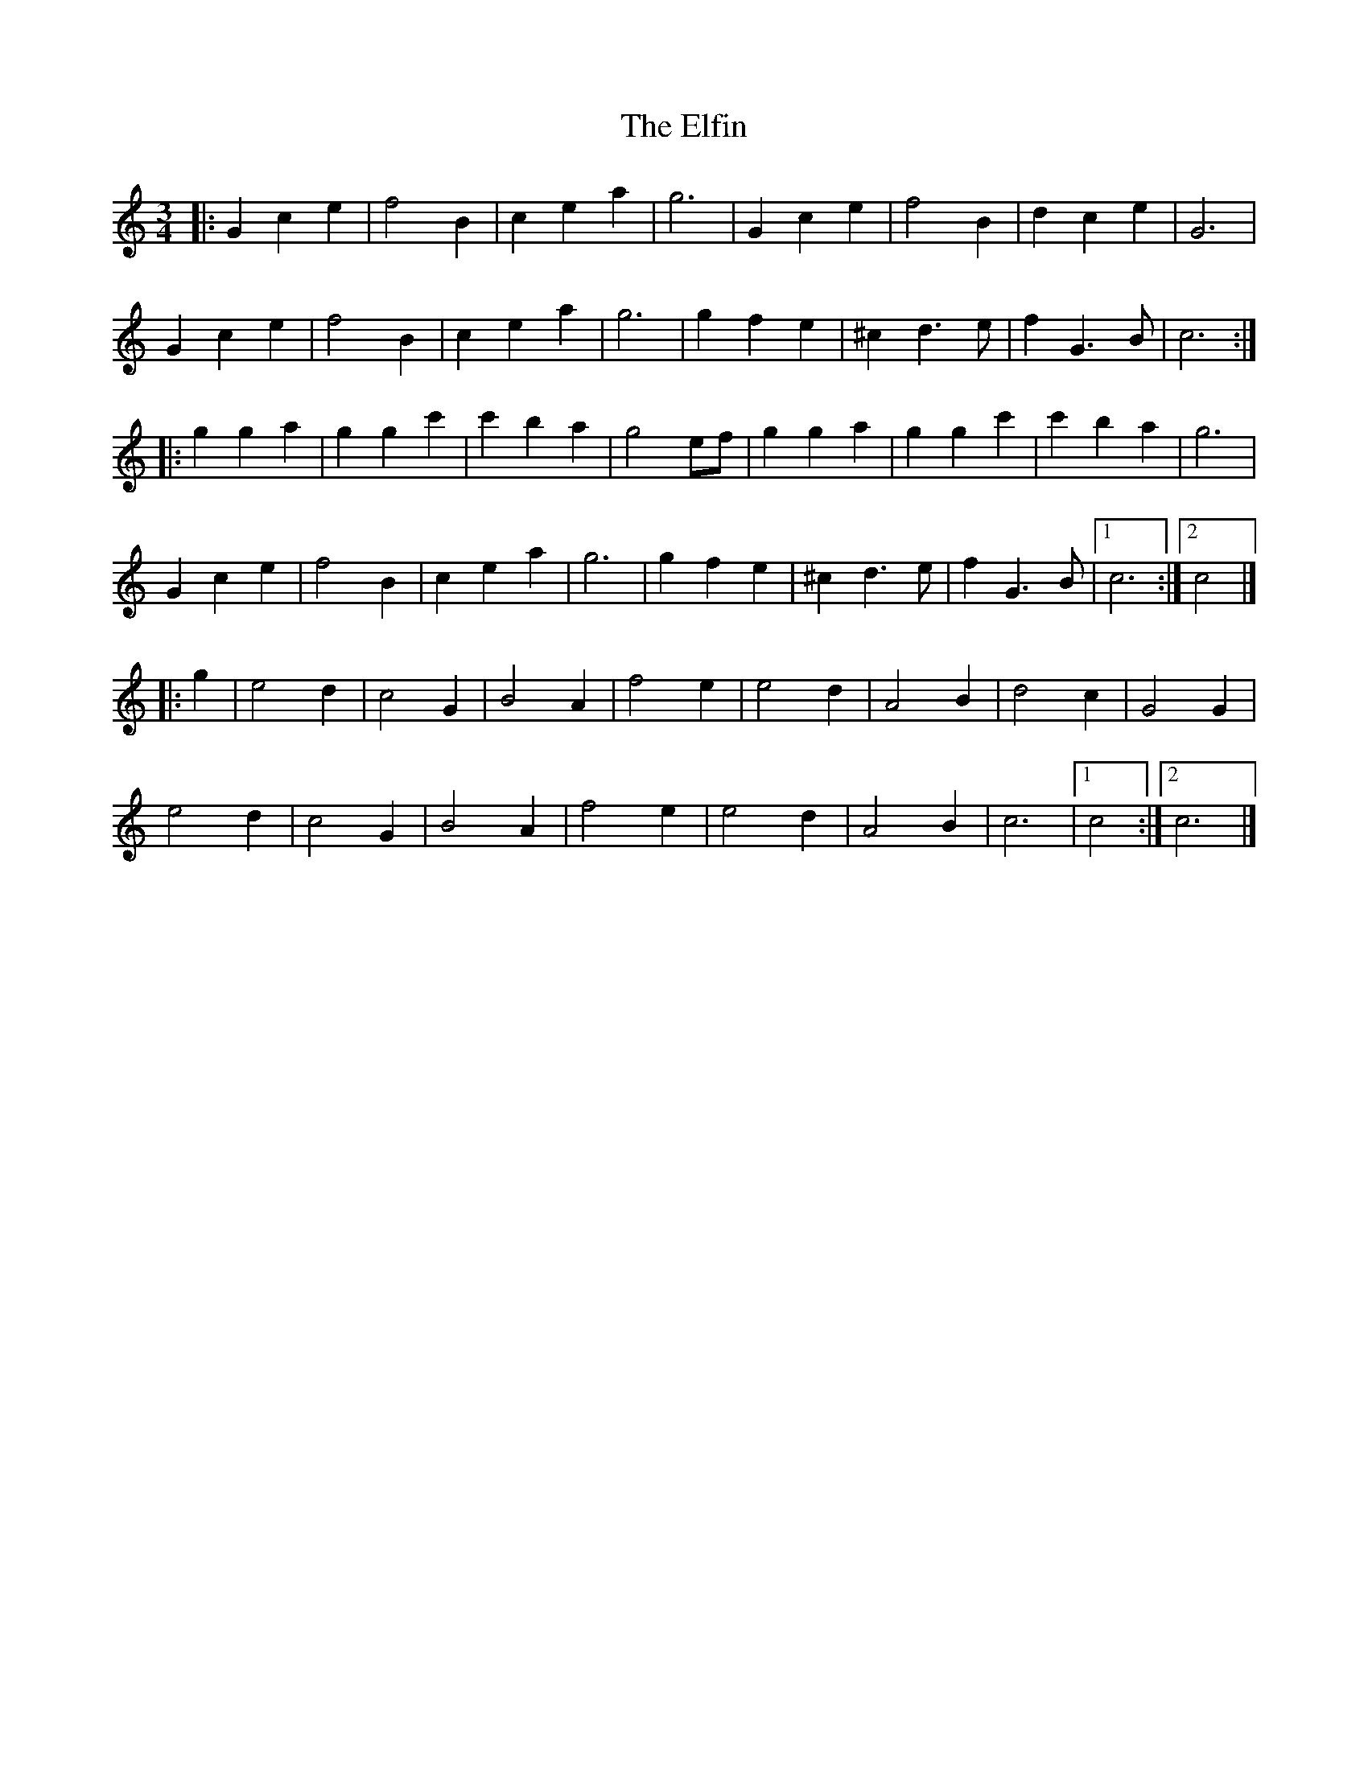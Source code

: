 X: 1
T: Elfin, The
Z: Mix O'Lydian
S: https://thesession.org/tunes/15101#setting28010
R: waltz
M: 3/4
L: 1/8
K: Cmaj
|: G2 c2 e2 | f4 B2 | c2 e2 a2 | g6 | G2 c2 e2 | f4 B2 | d2 c2 e2 | G6 |
G2 c2 e2 | f4 B2 | c2 e2 a2 | g6 | g2 f2 e2 | ^c2 d3 e | f2 G3 B | c6 :|
|: g2 g2 a2 | g2 g2 c'2 | c'2 b2 a2 | g4 ef | g2 g2 a2 | g2 g2 c'2 | c'2 b2 a2 | g6 |
G2 c2 e2 | f4 B2 | c2 e2 a2 | g6 | g2 f2 e2 | ^c2 d3 e | f2 G3 B | [1 c6 :| [2 c4 |]
|: g2 | e4 d2 | c4 G2 | B4 A2 | f4 e2 | e4 d2 | A4 B2 | d4 c2 | G4 G2 |
e4 d2 | c4 G2 | B4 A2 | f4 e2 | e4 d2 | A4 B2 | c6 | [1 c4 :| [2 c6 |]
